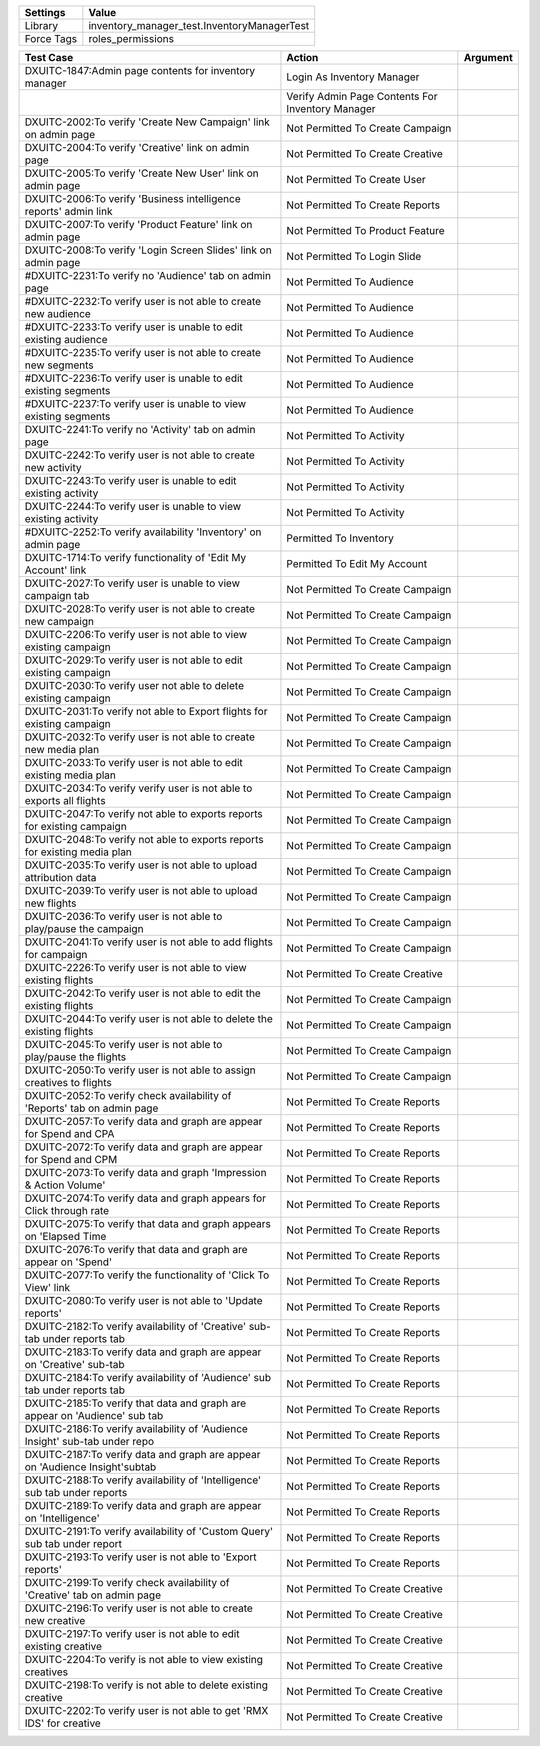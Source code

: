 ================= ==================================================
  Settings                           Value
================= ==================================================
  Library          inventory_manager_test.InventoryManagerTest
  Force Tags       roles_permissions
================= ==================================================

============================================================================== ==================================================== ==========================
  Test Case                                                                      Action                                               Argument
============================================================================== ==================================================== ==========================
DXUITC-1847:Admin page contents for inventory manager                           Login As Inventory Manager
\                                                                               Verify Admin Page Contents For Inventory Manager
DXUITC-2002:To verify 'Create New Campaign' link on admin page                  Not Permitted To Create Campaign
DXUITC-2004:To verify 'Creative' link on admin page                             Not Permitted To Create Creative
DXUITC-2005:To verify 'Create New User' link on admin page                      Not Permitted To Create User
DXUITC-2006:To verify 'Business intelligence reports' admin link                Not Permitted To Create Reports
DXUITC-2007:To verify 'Product Feature' link on admin page                      Not Permitted To Product Feature
DXUITC-2008:To verify 'Login Screen Slides' link on admin page                  Not Permitted To Login Slide
#DXUITC-2231:To verify no 'Audience' tab on admin page                          Not Permitted To Audience
#DXUITC-2232:To verify user is not able to create new audience                  Not Permitted To Audience
#DXUITC-2233:To verify user is unable to edit existing audience                 Not Permitted To Audience
#DXUITC-2235:To verify user is not able to create new segments                  Not Permitted To Audience
#DXUITC-2236:To verify user is unable to edit existing segments                 Not Permitted To Audience
#DXUITC-2237:To verify user is unable to view existing segments                 Not Permitted To Audience
DXUITC-2241:To verify no 'Activity' tab on admin page                           Not Permitted To Activity
DXUITC-2242:To verify user is not able to create new activity                   Not Permitted To Activity
DXUITC-2243:To verify user is unable to edit existing activity                  Not Permitted To Activity
DXUITC-2244:To verify user is unable to view existing activity                  Not Permitted To Activity
#DXUITC-2252:To verify availability 'Inventory' on admin page                   Permitted To Inventory
DXUITC-1714:To verify functionality of 'Edit My Account' link                   Permitted To Edit My Account
DXUITC-2027:To verify user is unable to view campaign tab                       Not Permitted To Create Campaign
DXUITC-2028:To verify user is not able to create new campaign                   Not Permitted To Create Campaign
DXUITC-2206:To verify user is not able to view existing campaign                Not Permitted To Create Campaign
DXUITC-2029:To verify user is not able to edit existing campaign                Not Permitted To Create Campaign
DXUITC-2030:To verify user not able to delete existing campaign                 Not Permitted To Create Campaign
DXUITC-2031:To verify not able to Export flights for existing campaign          Not Permitted To Create Campaign
DXUITC-2032:To verify user is not able to create new media plan                 Not Permitted To Create Campaign
DXUITC-2033:To verify user is not able to edit existing media plan              Not Permitted To Create Campaign
DXUITC-2034:To verify verify user is not able to exports all flights            Not Permitted To Create Campaign
DXUITC-2047:To verify not able to exports reports for existing campaign         Not Permitted To Create Campaign
DXUITC-2048:To verify not able to exports reports for existing media plan       Not Permitted To Create Campaign
DXUITC-2035:To verify user is not able to upload attribution data               Not Permitted To Create Campaign
DXUITC-2039:To verify user is not able to upload new flights                    Not Permitted To Create Campaign
DXUITC-2036:To verify user is not able to play/pause the campaign               Not Permitted To Create Campaign
DXUITC-2041:To verify user is not able to add flights for campaign              Not Permitted To Create Campaign
DXUITC-2226:To verify user is not able to view existing flights                 Not Permitted To Create Creative
DXUITC-2042:To verify user is not able to edit the existing flights             Not Permitted To Create Campaign
DXUITC-2044:To verify user is not able to delete the existing flights           Not Permitted To Create Campaign
DXUITC-2045:To verify user is not able to play/pause the flights                Not Permitted To Create Campaign
DXUITC-2050:To verify user is not able to assign creatives to flights           Not Permitted To Create Campaign
DXUITC-2052:To verify check availability of 'Reports' tab on admin page         Not Permitted To Create Reports
DXUITC-2057:To verify data and graph are appear for Spend and CPA               Not Permitted To Create Reports
DXUITC-2072:To verify data and graph are appear for Spend and CPM               Not Permitted To Create Reports
DXUITC-2073:To verify data and graph 'Impression & Action Volume'               Not Permitted To Create Reports
DXUITC-2074:To verify data and graph appears for Click through rate             Not Permitted To Create Reports
DXUITC-2075:To verify that data and graph appears on 'Elapsed Time              Not Permitted To Create Reports
DXUITC-2076:To verify that data and graph are appear on 'Spend'                 Not Permitted To Create Reports
DXUITC-2077:To verify the functionality of 'Click To View' link                 Not Permitted To Create Reports
DXUITC-2080:To verify user is not able to 'Update reports'                      Not Permitted To Create Reports
DXUITC-2182:To verify availability of 'Creative' sub-tab under reports tab      Not Permitted To Create Reports
DXUITC-2183:To verify data and graph are appear on 'Creative' sub-tab           Not Permitted To Create Reports
DXUITC-2184:To verify availability of 'Audience' sub tab under reports tab      Not Permitted To Create Reports
DXUITC-2185:To verify that data and graph are appear on 'Audience' sub tab      Not Permitted To Create Reports
DXUITC-2186:To verify availability of 'Audience Insight' sub-tab under repo     Not Permitted To Create Reports
DXUITC-2187:To verify data and graph are appear on 'Audience Insight'subtab     Not Permitted To Create Reports
DXUITC-2188:To verify availability of 'Intelligence' sub tab under reports      Not Permitted To Create Reports
DXUITC-2189:To verify data and graph are appear on 'Intelligence'               Not Permitted To Create Reports
DXUITC-2191:To verify availability of 'Custom Query' sub tab under report       Not Permitted To Create Reports
DXUITC-2193:To verify user is not able to 'Export reports'                      Not Permitted To Create Reports
DXUITC-2199:To verify check availability of 'Creative' tab on admin page        Not Permitted To Create Creative
DXUITC-2196:To verify user is not able to create new creative                   Not Permitted To Create Creative
DXUITC-2197:To verify user is not able to edit existing creative                Not Permitted To Create Creative
DXUITC-2204:To verify is not able to view existing creatives                    Not Permitted To Create Creative
DXUITC-2198:To verify is not able to delete existing creative                   Not Permitted To Create Creative
DXUITC-2202:To verify user is not able to get 'RMX IDS' for creative            Not Permitted To Create Creative
============================================================================== ==================================================== ==========================
